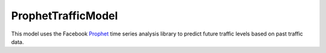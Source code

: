 ProphetTrafficModel
===================

This model uses the Facebook Prophet_ time series analysis library to predict
future traffic levels based on past traffic data.

.. _Prophet: https://facebook.github.io/prophet/
